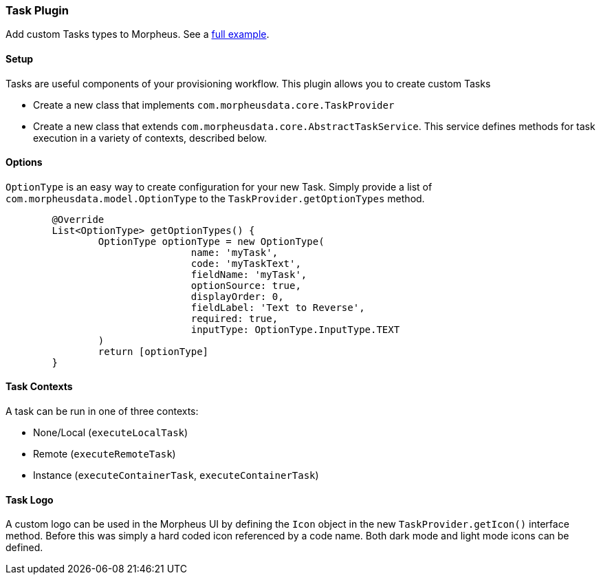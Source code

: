 === Task Plugin

Add custom Tasks types to Morpheus. See a https://github.com/gomorpheus/morpheus-plugin-core/tree/master/samples/morpheus-task-plugin[full example].

==== Setup

Tasks are useful components of your provisioning workflow.
This plugin allows you to create custom Tasks

- Create a new class that implements `com.morpheusdata.core.TaskProvider`
- Create a new class that extends `com.morpheusdata.core.AbstractTaskService`.
This service defines methods for task execution in a variety of contexts, described below.

==== Options

`OptionType` is an easy way to create configuration for your new Task.
Simply provide a list of `com.morpheusdata.model.OptionType` to the `TaskProvider.getOptionTypes` method.

[source,groovy]
----
	@Override
	List<OptionType> getOptionTypes() {
		OptionType optionType = new OptionType(
				name: 'myTask',
				code: 'myTaskText',
				fieldName: 'myTask',
				optionSource: true,
				displayOrder: 0,
				fieldLabel: 'Text to Reverse',
				required: true,
				inputType: OptionType.InputType.TEXT
		)
		return [optionType]
	}
----

==== Task Contexts

A task can be run in one of three contexts:

- None/Local (`executeLocalTask`)
- Remote (`executeRemoteTask`)
- Instance (`executeContainerTask`, `executeContainerTask`)

==== Task Logo

A custom logo can be used in the Morpheus UI by defining the `Icon` object in the new `TaskProvider.getIcon()` interface method. Before this was simply a hard coded icon referenced by a code name. Both dark mode and light mode icons can be defined.

